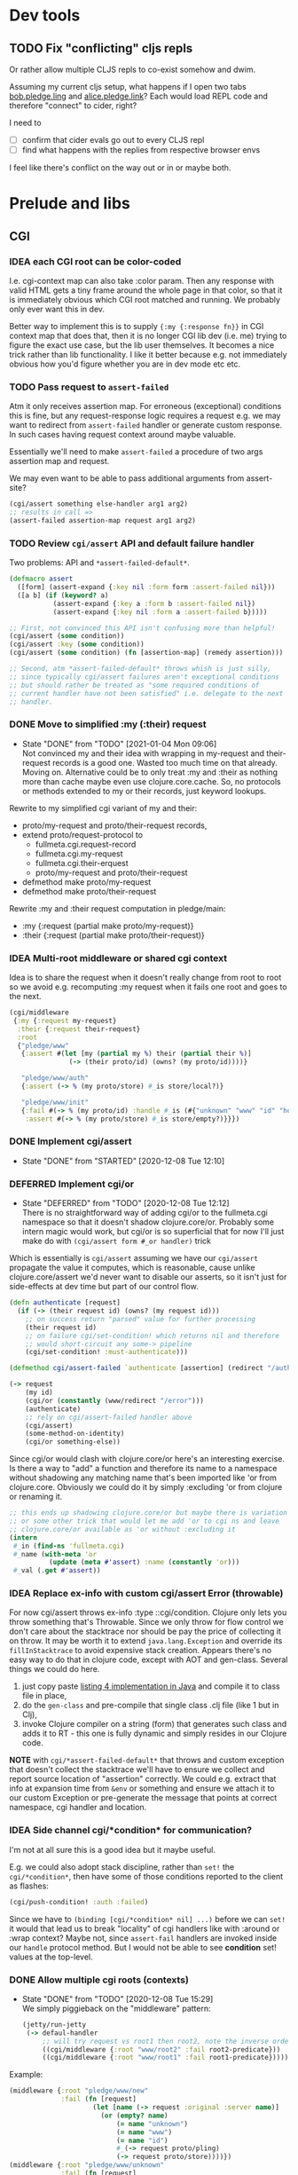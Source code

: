 # fullmeta  -*- mode: org; fill-column: 90 -*-
#+CATEGORY: fullmeta
#+STARTUP: content
#+seq_todo: TODO STARTED(s/@) BLOCKED(b@/@) | DONE(d@/@) DEFERRED(f@/@) CANCELLED(x@/@) IDEA(i/@)
#+TAGS: { TIL(t) }
#+PROPERTY: Effort_ALL 0 0:10 0:30 1:00 2:00 3:00 4:00 5:00 6:00 7:00
#+COLUMNS: %30ITEM(Task) %CLOCKSUM %15Effort(Effort){:}

* Dev tools
** TODO Fix "conflicting" cljs repls

Or rather allow multiple CLJS repls to co-exist somehow and dwim.

Assuming my current cljs setup, what happens if I open two tabs _bob.pledge.ling_ and
_alice.pledge.link_? Each would load REPL code and therefore "connect" to cider, right?

I need to
- [ ] confirm that cider evals go out to every CLJS repl
- [ ] find what happens with the replies from respective browser envs

I feel like there's conflict on the way out or in or maybe both.

* Prelude and libs

** CGI

*** IDEA each CGI root can be color-coded

I.e. cgi-context map can also take :color param. Then any response with valid HTML gets
a tiny frame around the whole page in that color, so that it is immediately obvious which
CGI root matched and running. We probably only ever want this in dev.

Better way to implement this is to supply ={:my {:response fn}}= in CGI context map that
does that, then it is no longer CGI lib dev (i.e. me) trying to figure the exact use case,
but the lib user themselves. It becomes a nice trick rather than lib functionality. I like
it better because e.g. not immediately obvious how you'd figure whether you are in dev
mode etc etc.

*** TODO Pass request to =assert-failed=

Atm it only receives assertion map. For erroneous (exceptional) conditions this is fine,
but any request-response logic requires a request e.g. we may want to redirect from
=assert-failed= handler or generate custom response. In such cases having request context
around maybe valuable.

Essentially we'll need to make =assert-failed= a procedure of two args assertion map and
request.

We may even want to be able to pass additional arguments from assert-site?

#+begin_src clojure
  (cgi/assert something else-handler arg1 arg2)
  ;; results in call =>
  (assert-failed assertion-map request arg1 arg2)
#+end_src

*** TODO Review =cgi/assert= API and default failure handler

Two problems: API and =*assert-failed-default*=.

#+begin_src clojure
  (defmacro assert
    ([form] (assert-expand {:key nil :form form :assert-failed nil}))
    ([a b] (if (keyword? a)
             (assert-expand {:key a :form b :assert-failed nil})
             (assert-expand {:key nil :form a :assert-failed b}))))

  ;; First, not convinced this API isn't confusing more than helpful!
  (cgi/assert (some condition))
  (cgi/assert :key (some condition))
  (cgi/assert (some condition) (fn [assertion-map] (remedy assertion)))

  ;; Second, atm *assert-failed-default* throws whish is just silly,
  ;; since typically cgi/assert failures aren't exceptional conditions
  ;; but should rather be treated as "some required conditions of
  ;; current handler have not been satisfied" i.e. delegate to the next
  ;; handler.
#+end_src

*** DONE Move to simplified :my (:their) request
CLOSED: [2021-01-04 Mon 09:06] SCHEDULED: <2021-01-01 Fri>

- State "DONE"       from "TODO"       [2021-01-04 Mon 09:06] \\
  Not convinced my and their idea with wrapping in my-request and
  their-request records is a good one. Wasted too much time on that
  already. Moving on. Alternative could be to only treat :my and :their
  as nothing more than cache maybe even use clojure.core.cache. So, no
  protocols or methods extended to my or their records, just keyword
  lookups.
Rewrite to my simplified cgi variant of my and their:
- proto/my-request and proto/their-request records,
- extend proto/request-protocol to
  - fullmeta.cgi.request-record
  - fullmeta.cgi.my-request
  - fullmeta.cgi.their-erquest
  - proto/my-request and proto/their-request
- defmethod make proto/my-request
- defmethod make proto/their-request

Rewrite :my and :their request computation in pledge/main:
- :my {:request (partial make proto/my-request)}
- :their {:request (partial make proto/their-request)}

*** IDEA Multi-root middleware or shared cgi context
CLOSED: [2021-08-06 Fri 14:28]

Idea is to share the request when it doesn't really change from root to root so we avoid
e.g. recomputing :my request when it fails one root and goes to the next.

#+begin_src clojure
  (cgi/middleware
   {:my {:request my-request}
    :their {:request their-request}
    :root
    {"pledge/www"
     {:assert #(let [my (partial my %) their (partial their %)]
                 (-> (their proto/id) (owns? (my proto/id))))}

     "pledge/www/auth"
     {:assert (-> % (my proto/store) #_is store/local?)}

     "pledge/www/init"
     {:fail #(-> % (my proto/id) :handle #_is (#{"unknown" "www" "id" "hq"}))
      :assert #(-> % (my proto/store) #_is store/empty?)}}})
#+end_src

*** DONE Implement cgi/assert
CLOSED: [2020-12-08 Tue 12:10] SCHEDULED: <2020-12-08 Tue>
- State "DONE"       from "STARTED"    [2020-12-08 Tue 12:10]
:LOGBOOK:
CLOCK: [2020-12-08 Tue 08:42]--[2020-12-08 Tue 12:10] =>  3:28
:END:

*** DEFERRED Implement cgi/or
CLOSED: [2020-12-08 Tue 12:12] SCHEDULED: <2020-12-08 Tue>

- State "DEFERRED"   from "TODO"       [2020-12-08 Tue 12:12] \\
  There is no straightforward way of adding cgi/or to the fullmeta.cgi
  namespace so that it doesn't shadow clojure.core/or. Probably some
  intern magic would work, but cgi/or is so superficial that for now
  I'll just make do with =(cgi/assert form #_or handler)= trick
Which is essentially is =cgi/assert= assuming we have our =cgi/assert= propagate the value
it computes, which is reasonable, cause unlike clojure.core/assert we'd never want to
disable our asserts, so it isn't just for side-effects at dev time but part of our control
flow.
#+begin_src clojure
  (defn authenticate [request]
    (if (-> (their request id) (owns? (my request id)))
      ;; on success return "parsed" value for further processing
      (their request id)
      ;; on failure cgi/set-condition! which returns nil and therefore
      ;; would short-circuit any some-> pipeline
      (cgi/set-condition! :must-authenticate)))

  (defmethod cgi/assert-failed `authenticate [assertion] (redirect "/auth"))

  (-> request
      (my id)
      (cgi/or (constantly (www/redirect "/error")))
      (authenticate)
      ;; rely on cgi/assert-failed handler above
      (cgi/assert)
      (some-method-on-identity)
      (cgi/or something-else))
#+end_src

Since cgi/or would clash with clojure.core/or here's an interesting exercise. Is there a
way to "add" a function and therefore its name to a namespace without shadowing any
matching name that's been imported like 'or from clojure.core. Obviously we could do it by
simply :excluding 'or from clojure or renaming it.
#+begin_src clojure
  ;; this ends up shadowing clojure.core/or but maybe there is variation
  ;; or some other trick that would let me add 'or to cgi ns and leave
  ;; clojure.core/or available as 'or without :excluding it
  (intern
   #_in (find-ns 'fullmeta.cgi)
   #_name (with-meta 'or
            (update (meta #'assert) :name (constantly 'or)))
   #_val (.get #'assert))

#+end_src

*** IDEA Replace ex-info with custom cgi/assert Error (throwable)

For now cgi/assert throws ex-info :type ::cgi/condition. Clojure only lets you throw
something that's Throwable. Since we only throw for flow control we don't care about the
stacktrace nor should be pay the price of collecting it on throw. It may be worth it to
extend =java.lang.Exception= and override its =fillInStacktrace= to avoid expensive stack
creation. Appears there's no easy way to do that in clojure code, except with AOT and
gen-class. Several things we could do here.
1. just copy paste [[https://www.infoworld.com/article/3269037/exceptions-in-java-part-2-advanced-features-and-types.html][listing 4 implementation in Java]] and compile it to class file in place,
2. do the =gen-class= and pre-compile that single class .clj file (like 1 but in Clj),
3. invoke Clojure compiler on a string (form) that generates such class and adds it to
   RT - this one is fully dynamic and simply resides in our Clojure code.

*NOTE* with =cgi/*assert-failed-default*= that throws and custom exception that doesn't
collect the stacktrace we'll have to ensure we collect and report source location of
"assertion" correctly. We could e.g. extract that info at expansion time from =&env= or
something and ensure we attach it to our custom Exception or pre-generate the message that
points at correct namespace, cgi handler and location.

*** IDEA Side channel cgi/*condition* for communication?

I'm not at all sure this is a good idea but it maybe useful.

E.g. we could also adopt stack discipline, rather than =set!= the =cgi/*condition*=, then
have some of those conditions reported to the client as flashes:
#+begin_src clojure
  (cgi/push-condition! :auth :failed)
#+end_src

Since we have to =(binding [cgi/*condition* nil] ...)= before we can =set!= it would that
lead us to break "locality" of cgi handlers like with :around or :wrap context? Maybe not,
since =assert-fail= handlers are invoked inside our =handle= protocol method. But I would
not be able to see *condition* set! values at the top-level.

*** DONE Allow multiple cgi roots (contexts)
CLOSED: [2020-12-08 Tue 15:29] SCHEDULED: <2020-12-08 Tue>

- State "DONE"       from "TODO"       [2020-12-08 Tue 15:29] \\
  We simply piggieback on the "middleware" pattern:
  #+begin_src clojure
    (jetty/run-jetty
     (-> defaul-handler
         ;; will try request vs root1 then root2, note the inverse order
         ((cgi/middleware {:root "www/root2" :fail root2-predicate}))
         ((cgi/middleware {:root "www/root1" :fail root1-predicate}))))
  #+end_src
Example:
#+begin_src clojure
  (middleware {:root "pledge/www/new"
               :fail (fn [request]
                       (let [name (-> request :original :server name)]
                         (or (empty? name)
                             (= name "unknown")
                             (= name "www")
                             (= name "id")
                             #_(-> request proto/pling)
                             (-> request proto/store))))})
  (middleware {:root "pledge/www/unknown"
               :fail (fn [request]
                       (-> request :original :server name (not= "unknown")))})
  (middleware {:root "pledge/www/hq"
               :fail (fn [request]
                       (let [name (-> request :original :server name)]
                         (not
                          (or (empty? name)
                              (= name "www")))))})
#+end_src

**** DONE Support :fail fast predicate
CLOSED: [2020-12-08 Tue 15:11] SCHEDULED: <2020-12-08 Tue>
- State "DONE"       from "STARTED"    [2020-12-08 Tue 15:11]
:LOGBOOK:
CLOCK: [2020-12-08 Tue 14:06]--[2020-12-08 Tue 15:11] =>  1:05
:END:

That would quickly delegate requests that :fail the predicate to subsequent cgi-contexts
or handlers. E.g.:

#+begin_src clojure
  (middleware {:root "pledge/www/pling"
               :fail (fn [request]
                       (let [name (-> request :original :server name)]
                         (or (empty? name)
                             (= name "unknown")
                             (= name "www")
                             (= name "id")
                             (-> request proto/store nil?))))})
#+end_src

**** DONE Support :domain fast check
CLOSED: [2020-12-08 Tue 17:40] SCHEDULED: <2020-12-08 Tue>

- State "DONE"       from "TODO"       [2020-12-08 Tue 17:40]
simply convert into :fail fast fail context predicate

*** DONE Carefully rething cgi-routes reloading
CLOSED: [2020-12-10 Thu 11:07] SCHEDULED: <2020-12-10 Thu>
- State "DONE"       from "STARTED"    [2020-12-10 Thu 11:07] \\
  We now reload routes only to update middleware context and only
  whenever =cgi/*reload-routes*= is true (default). Going theory is that
  in production we'd set it to nil, whereas routing or handling requests
  manually while developing we'd recompute context every time, that is I
  expect to take care not to bind any request or context to a top level
  var, but rather recompute every time I create a request.
:LOGBOOK:
CLOCK: [2020-12-10 Thu 08:54]--[2020-12-10 Thu 11:07] =>  2:13
:END:

I don't want to recompute cgi routes more than once "per request" but I also want to
somehow guarantee that I don't find myself with stale routes in dev, which can happen if
you e.g. store context or request in a var and then reuse it while routes changed.

Probably most reliable thing is to timestamp (hash) cgi root subtree?

*** TODO Implement reverse routing: handler => URL

*** TODO Add INFO and DEBUG logging to CGI

*** IDEA Reload routes when CGI filesystem changes

TIL: java.nio.file [[https://docs.oracle.com/javase/7/docs/api/java/nio/file/Path.html][Path interface]] extends =watchable=, so:
#+begin_quote
This interface extends Watchable interface so that a directory located by a path can be
registered with a WatchService and entries in the directory watched.
#+end_quote
see [[https://docs.oracle.com/javase/7/docs/api/java/nio/file/package-summary.html][java.nio.file package]] for more details

Atm we rely on =cgi/*reload-routes*= setting to determine if we should recompute routes
from the filesystem. When set to true it forces reload unconditionally, which is perfectly
fine in dev. I'm not entirely sure if it is ever useful to reload in production. We could
be clever about it and reload always e.g. on every request (or every so often) but only if
the CGI filesystem tree actually changed since last reload. This is a valuable tool to
have in other circumstances in our prelude.

Note that =(.lastModified (io/as-file cgi-root))= timestamp on Unix only changes when
cgi-root has file or dir added or removed but does not reflect recursive changes in its
subdirs. We could walk subdirs and check .lastModified recursively or do smth more clever
but only after we confirm that simply re-building routes (scripts) table on every request
IS expensive.

*** IDEA Auto discover CGI root namespaces
CLOSED: [2020-12-07 Mon 18:49]

another interesting approach we could take is have "default" middleware that discovers all
cgi roots either on the classpath or in project. We are already marking our handlers with
^:cgi meta. We could also mark cgi root namespace with ^:cgi meta. This is particularly
nice if we are to provide our =cgi/start-server= (e.g. =run-jetty=) that automatically
wraps handler in cgi/middleware that discovers all cgi roots. Since :cgi is a a key in
meta map, we may also specify settings there e.g.:

#+begin_src clojure
  (ns ^{:cgi {:request 'wrap-request
              :my {:request 'my-request
                   :response 'wrap-response}
              :their {:request 'their-request}
              :fail 'fail-when
              ;; domain check is essentially special-cased :fail that
              ;; simply checks hostname against regexp
              :domain #".*\.pledge\.link"}}
      foo.www)

  (defn wrap-request  [request] (return updated request))
  (defn my-request    [request] (make my/request :from request))
  (defn their-request [request] (make their/request :from request))
  (defn fail-when     [request] conditions)
#+end_src

*** IDEA Route (chop) from the front of request path

Atm we essentially have no more than two handlers given the longest path match:
ns/path-method or ns/cgi e.g. given path "/pledge/create" the following two handlers will
be tried: pledge.www.pledge/create and pledge.www.pledge/cgi. If we were to match path
from the front though we'd also have "fallback" methods in pledge.www.

Again, not clear if this is in fact useful or just clever. Parent routes (handlers) may
not expect to be handed unmatched paths and might not even bother to check for unmatched
path suffixes. Can we guarantee that such cases won't lead to terrible errors and security
risks?

**** IDEA Allow to delegate to next cgi handler via =(-> request next-method)=

Not entirely clear if this is a useful, but should be easy enough to implement.

*** IDEA Allow :around or :wrap HO function

#+begin_quote
NB in general I am against any such "context" because it breaks "locality" of CGI
handlers: having CGI handler's namespace (file) open is no longer enough to understand and
test the handlers - there's extra context introduced alsewhere that I need to both be
aware of and know how to replicate it localy to invoke handlers manually as opposed to
going through the middleware. This is most important when any such dynamic context (e.g.
dynamic bindings) are part of the control flow. E.g. changing *assert-failed-default*
behavior in the middleware may alter control flow significantly from throwing an error
(the default) to delegating to the next handler. If my handlers (code) now rely on this
latter behavior, I may end up puzzled if I forget to replicate it in the context of the
handler's namespace.
#+end_quote

e.g. so we may establish dynamic bindings and such. Although this may signal our default
*assert-failed* is the wrong default or a sign that our CGI impl is getting out of hand
and becomes too compex approaching what everyone else is doing?
#+begin_src clojure
  (middleware
   {:around (fn [cgi-handler]
              (fn [request]
                (binding [cgi/*assert-failed-default* (constantly nil)]
                  (cgi-handler request))))})
#+end_src

** HTML and CSS

*** TODO Install CSS via :css attribute

#+begin_src clojure
  [:html {:css (make css/css :from {})}
   [:body {}
    "body"]]
#+end_src

*** IDEA (html/include "some.org")
CLOSED: [2021-08-06 Fri 15:51]

I want to write static content (blogs, news, marketing) in Org. I also want semantic
styles i.e. only add semantic classes and ids to Org blocks, then have those expand into
potentially many Tailwind classes. Does this mean I want Org backend that produces my HTML
hiccup-style tree that I may "include" from Clojure and have the client pull updated HTML.

* Notes

** CLJS compiler munges namespace names to generate =goog.provide= statements :TIL:

Case number NNN of why you should know your compiler. So, get this. We have the following
modules:

clj/src/pledge/www/new.cljs => (ns pledge.www.new)

Guess what CLJS compiler does, when it generates js/pledge/www/new.js?
It emits this at the top:
#+begin_src js
  goog.provide('pledge.www.new$');
#+end_src

Notice that the module name has been munged ... because =new= is fucking reserved in JS
even though we are inside a string and this is valid file name. Exact source lines in the
CLJS compiler are [[https://github.com/clojure/clojurescript/blob/a4673b880756531ac5690f7b4721ad76c0810327/src/main/clojure/cljs/compiler.cljc#L1359][this code emit]] and this [[https://github.com/clojure/clojurescript/blob/a4673b880756531ac5690f7b4721ad76c0810327/src/main/clojure/cljs/compiler.cljc#L107-L111][munge-reserved]] and [[https://github.com/clojure/clojurescript/blob/a4673b880756531ac5690f7b4721ad76c0810327/src/main/clojure/cljs/compiler.cljc#L132][its use]] which together
conspire to fuck you up if you just happen to use filename (and therefore module name)
that's also a reserved word in Javascript.

Why is this a problem? Because if you decide to explicitly require said module from
javascript on your webpage you'll probably write =goog.require("pledge.www.new")= instead
of =goog.require("pledge.www.new$")= and will stare helplessly at console reporting that
it can't find the fucking module that's right fucking there.

Two ways one can figure something crazy like this out:

1. Look and compare at generated js files e.g.

clj/src/pledge/www/new.cljs
=> (ns pledge.www.new)
=> goog.provide('pledge.www.new$')

vs

clj/src/pledge/www/known.cljs
=> (ns pledge.www.known)
=> goog.provide('pledge.www.known')


2. If compiling without :main in your CLJS options then check =goog.addDependency=
   statements in js/main.js (with :main look in =cljs_deps.js=) and you'll notice the
   difference:
#+begin_src js
  // see the names of the modules provided (2nd argument)

  // this one has extra $ due to munging
  goog.addDependency("../pledge/www/new.js", ['pledge.www.new$'], ['cljs.core']);
  // this one does not
  goog.addDependency("../pledge/www/known/pledge.js", ['pledge.www.known.pledge'], ['cljs.core']);
#+end_src

** =cljs_deps.js= and what's available for goog.require and :preloads  :TIL:

Basically, only what ends up in =cljs_deps.js= in your =:output-dir=. Corollary of this is
that if your =user.cljs= is not in the source path that cljs compiler used but e.g. in an
:extra-path say under dev, it won't be compiled and therefore won't end up in either
:output-dir, nor in =cljs_deps.js=. I found out this the hard way by adding my 'cljs.user
namespace to :preloads compiler option: goog.require is indeed injected but no code runs
exactly because my user.cljs was outside the source path of the compiler.

Because the compiler generates both main.js and =cljs_deps.js= this effectively means
you're limited to only one source path for cljs. Try compiling another by explicitly
passing it to the compiler and it'll overwrite both main.js and =cljs_deps.js=. This
behavior is [[https://clojurescript.org/reference/repl#code-loading-in-the-browser][mentioned in docs]] (beware at least some parts of this link appear outdated).

Now, instead of e.g. in dev/ place user.cljs in the root of your source path e.g. if your
:paths in deps.edn is src/, then put it right there:
#+begin_src clojure
  (ns cljs.user)
  (println "hi there")
#+end_src

Then add 'cljs.user to :preloads. And now it'll be loaded (or re-loaded) every time you
reload the browser before your :main ns is loaded. Because REPL loads user.cljs when it
starts, only on REPL launch user will execute twice: first time due to initial user.cljs
load and second time due to :preloads being loaded.

Possible improvement to cljs.repl code: instead of performing (load-file "user.cljs") as
it does atm, simply check if "user.cljs" is available on the classpath, compile it like
any other code and inject its namespace into :preloads as the default.

** Oddity with user.cljs and load-file

Turns out a long standing issue that is known. When cljs repl starts it tries to load user
file. First oddity is that it doesn't follow Java's classpath convention and simply looks
for whatever (io/resource "user.cljs") or (io/resource "user.cljc") it can find. Then
extracts its namespace (so you can have any at all), then compiles and loads it (injects
into your browser session) with =load-file=. Load-file however has a bug in that it
duplicates whatever =:output-dir= you had in option, so the compiled output ends up being
e.g. =resources/public/js/resources/public/js/ns.path/user.js=. Everything still works out
because =load-file= injects correct path, but still baffling:
- bug [[https://clojure.atlassian.net/browse/CLJS-2918][ticket]] CLJS-2918
- bug [[https://clojure.atlassian.net/browse/CLJS-2753][source explained ticket]] CLJS-2753.

Another problem is with reloads. When repl starts user.cljs is found and loaded with
=load-file=. What happens if you reload the browser? Obviously it is no longer there cause
it was injected and isn'n in =:main= namespace. You can confirm in the connected repl that
nothing from 'user is available. The only way to get it back is with (load-file
"user.cljs") which appears to load it and do the equivalent of (use 'cljs.user). However, e.g.
higher level (load-namespace 'cljs.user) will complain about circular dependency and fail.

** about time

I could make full use of Racket's Gregor library with its moments and datetime arithmetic
and then convert to SQLite. However, timezone and therefore localtime on the user's
pledgeling (instance) isn't the same as in e.g. user browser (machine) which would need to
be computed on the client i.e. Javascript.

SQLite computes its time in UTC by default and is in ISO8601 for my purposes. See [[https://www.sqlite.org/lang_datefunc.html][SQLite
docs]].

Racket Gregor library lets you convert to SQLite format (ISO8601) quite easily with
[[https://docs.racket-lang.org/gregor/moment.html?doc=gregor&rel=moment-provider.html%2523%252528def._%252528%252528lib._gregor%25252Fmain..rkt%252529._moment-provider%257E3f%252529%252529#%2528def._%2528%2528lib._gregor%252Fmain..rkt%2529._moment-~3eiso8601%2529%2529][moment->iso8601]]:
#+begin_src racket
  > (moment->iso8601 (moment 1970 #:tz "Etc/UTC"))
  "1970-01-01T00:00:00Z"

  > (moment->iso8601 (moment 1969 7 21 2 56 #:tz 0))
  "1969-07-21T02:56:00Z"

  > (moment->iso8601 (moment 1 2 3 4 5 6 7 #:tz "America/Los_Angeles"))
  "0001-02-03T04:05:06.000000007-07:52"

  ;; also here is my tz
  > (current-timezone)
  "Europe/London"
#+end_src


[[https://www.sqlite.org/lang_datefunc.html#modifiers][SQLite datetime modifiers]] are pretty awesome. Maybe I should simply allow them on the
client e.g. user could type somthing like:
#+begin_example
good for: 7 days and 5 hours
=> SQLite modifiers
datetime('now','+7 days', '+5 hours')
#+end_example
